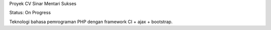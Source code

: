 Proyek CV Sinar Mentari Sukses

Status: On Progress

Teknologi bahasa pemrograman PHP dengan framework CI + ajax + bootstrap.

